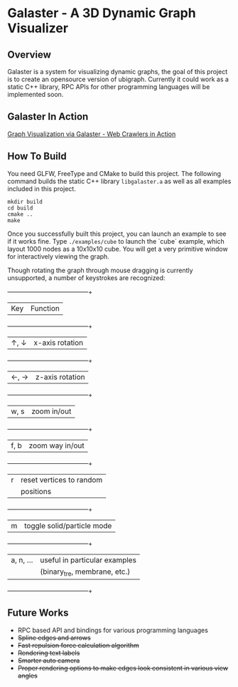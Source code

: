 * Galaster - A 3D Dynamic Graph Visualizer


** Overview

   Galaster is a system for visualizing dynamic graphs, the goal of this project is
   to create an opensource version of ubigraph. Currently it could work as a static
   C++ library, RPC APIs for other programming languages will be implemented soon.


** Galaster In Action

   [[https://vimeo.com/131449418][Graph Visualization via Galaster - Web Crawlers in Action]]

   [[http://ntu.so/di/UTWIY/Screen_Shot_2015-06-25_at_12.png]]


** How To Build

   You need GLFW, FreeType and CMake to build this project. The following command
   builds the static C++ library =libgalaster.a= as well as all examples included in
   this project.

   #+BEGIN_SRC shell
mkdir build
cd build
cmake ..
make
   #+END_SRC

   Once you successfully built this project, you can launch an example to see if it
   works fine. Type =./examples/cube= to launch the `cube` example, which layout 1000
   nodes as a 10x10x10 cube. You will get a very primitive window for interactively
   viewing the graph.

   [[https://s-media-cache-ak0.pinimg.com/originals/f4/87/14/f48714768d7b070b29f7b5c8344e81f8.png]]

   Though rotating the graph through mouse dragging is currently unsupported, a
   number of keystrokes are recognized:

   +-----------+-----------------------------+
   |Key        |Function                     |
   +-----------+-----------------------------+
   |↑, ↓       |x-axis rotation              |
   +-----------+-----------------------------+
   |←, →       |z-axis rotation              |
   +-----------+-----------------------------+
   |w, s       |zoom in/out                  |
   +-----------+-----------------------------+
   |f, b       |zoom way in/out              |
   +-----------+-----------------------------+
   |r          |reset vertices to random     |
   |           |positions                    |
   +-----------+-----------------------------+
   |m          |toggle solid/particle mode   |
   +-----------+-----------------------------+
   |a, n, ...  |useful in particular examples|
   |           |(binary_tre, membrane, etc.) |
   +-----------+-----------------------------+
   
** Future Works

   - RPC based API and bindings for various programming languages
   - +Spline edges and arrows+
   - +Fast repulsion force calculation algorithm+
   - +Rendering text labels+
   - +Smarter auto camera+
   - +Proper rendering options to make edges look consistent in various view angles+
